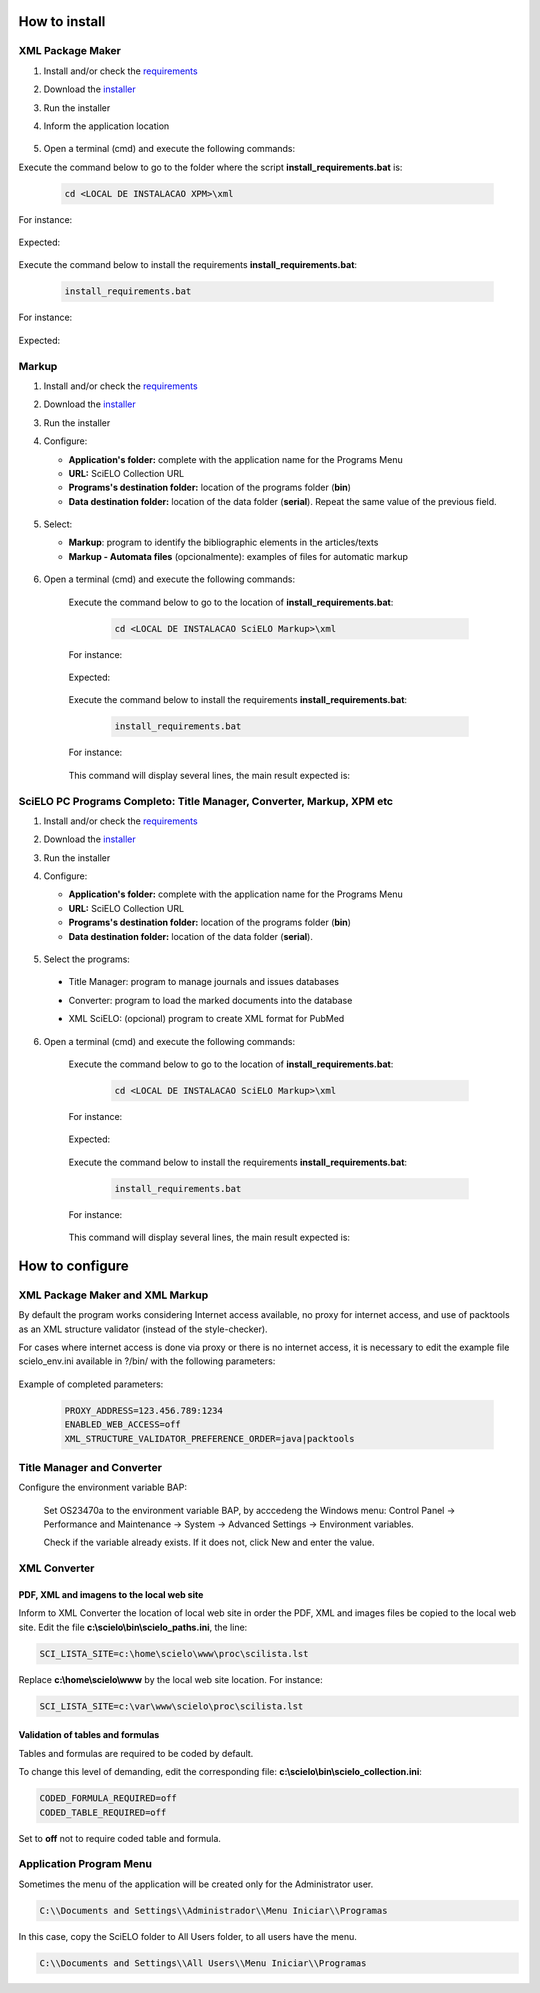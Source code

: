 .. how_to_install:

===============
How to install
===============

XML Package Maker
=================

1. Install and/or check the `requirements <en_installation_requirements.html>`_
2. Download the `installer <en_installation_download.html>`_
3. Run the installer
4. Inform the application location


    .. image:: img/howtoinstall_xpm.png


5. Open a terminal (cmd) and execute the following commands:

Execute the command below to go to the folder where the script **install_requirements.bat** is:

    .. code-block:: text

       cd <LOCAL DE INSTALACAO XPM>\xml

For instance:

    .. image:: img/installation_configure_xpm_01.png

Expected:

    .. image:: img/installation_configure_xpm_02.png


Execute the command below to install the requirements **install_requirements.bat**:

    .. code-block:: text

      install_requirements.bat

For instance:

    .. image:: img/installation_configure_xpm_03.png

Expected:

    .. image:: img/installation_configure_xpm_04.png
    .. image:: img/installation_configure_xpm_05.png
    .. image:: img/installation_configure_xpm_06.png


Markup
======

1. Install and/or check the `requirements <en_installation_requirements.html>`_
2. Download the `installer <en_installation_download.html>`_
3. Run the installer
4. Configure:

   - **Application's folder:** complete with the application name for the Programs Menu
   - **URL:** SciELO Collection URL
   - **Programs's destination folder:** location of the programs folder (**bin**)
   - **Data destination folder:** location of the data folder (**serial**). Repeat the same value of the previous field.

    .. image:: img/installation_setup.jpg


5. Select:

   - **Markup**: program to identify the bibliographic elements in the articles/texts
   - **Markup - Automata files** (opcionalmente): examples of files for automatic markup


    .. image:: img/howtoinstall_programs.png


6. Open a terminal (cmd) and execute the following commands:

    Execute the command below to go to the location of **install_requirements.bat**:

        .. code-block:: text

           cd <LOCAL DE INSTALACAO SciELO Markup>\xml

    For instance:

        .. image:: img/installation_requirements_mkp_01.png

    Expected:

        .. image:: img/installation_requirements_mkp_02.png


    Execute the command below to install the requirements **install_requirements.bat**:

        .. code-block:: text

          install_requirements.bat

    For instance:

        .. image:: img/installation_requirements_mkp_03.png

    
    This command will display several lines, the main result expected is:

        .. image:: img/installation_requirements_mkp_04.png


SciELO PC Programs Completo: Title Manager, Converter, Markup, XPM etc
======================================================================

1. Install and/or check the `requirements <en_installation_requirements.html>`_
2. Download the `installer <en_installation_download.html>`_
3. Run the installer

4. Configure:

   - **Application's folder:** complete with the application name for the Programs Menu
   - **URL:** SciELO Collection URL
   - **Programs's destination folder:** location of the programs folder (**bin**)
   - **Data destination folder:** location of the data folder (**serial**). 


    .. image:: img/installation_setup.jpg


5. Select the programs:

  - Title Manager: program to manage journals and issues databases
  - Converter: program to load the marked documents into the database
  - XML SciELO: (opcional) program to create XML format for PubMed


    .. image:: img/howtoinstall_programs.png

6. Open a terminal (cmd) and execute the following commands:

    Execute the command below to go to the location of  **install_requirements.bat**:

        .. code-block:: text

          cd <LOCAL DE INSTALACAO SciELO Markup>\xml

    For instance:


        .. image:: img/installation_requirements_mkp_01.png


    Expected:


        .. image:: img/installation_requirements_mkp_02.png


    Execute the command below to install the requirements **install_requirements.bat**:

        .. code-block:: text

          install_requirements.bat

    For instance:

        .. image:: img/installation_requirements_mkp_03.png

    
    This command will display several lines, the main result expected is:

        .. image:: img/installation_requirements_mkp_04.png


================
How to configure
================

XML Package Maker and XML Markup
================================

By default the program works considering Internet access available, no proxy for internet access, and use of packtools as an XML structure validator (instead of the style-checker).

For cases where internet access is done via proxy or there is no internet access, it is necessary to edit the example file scielo_env.ini available in ?/bin/ with the following parameters:

  .. code:: text
    # just in case of using proxy
    PROXY_ADDRESS=
    
    # just in case of there is no internet access
    ENABLED_WEB_ACCESS=off
    
    # in this case, the validation will be done using the packtools instead of the style-checker, for inverse order, use Java
    XML_STRUCTURE_VALIDATOR_PREFERENCE_ORDER=packtools|java


Example of completed parameters:

  .. code::

    PROXY_ADDRESS=123.456.789:1234
    ENABLED_WEB_ACCESS=off
    XML_STRUCTURE_VALIDATOR_PREFERENCE_ORDER=java|packtools




Title Manager and Converter
===========================

Configure the environment variable BAP:

  Set OS23470a to the environment variable BAP, by acccedeng the Windows menu: Control Panel -> Performance and Maintenance -> System -> Advanced Settings -> Environment variables.

  Check if the variable already exists. 
  If it does not, click New and enter the value.


    .. image:: img/installation_setup_bap.jpg


XML Converter
=============

PDF, XML and imagens to the local web site
------------------------------------------

Inform to XML Converter the location of local web site in order the PDF, XML and images files be copied to the local web site. 
Edit the file **c:\\scielo\\bin\\scielo_paths.ini**, the line:

.. code::

  SCI_LISTA_SITE=c:\home\scielo\www\proc\scilista.lst

Replace **c:\\home\\scielo\\www** by the local web site location. For instance:

.. code::

  SCI_LISTA_SITE=c:\var\www\scielo\proc\scilista.lst


Validation of tables and formulas
---------------------------------

Tables and formulas are required to be coded by default.

To change this level of demanding, edit the corresponding file: **c:\\scielo\\bin\\scielo_collection.ini**:

.. code::

  CODED_FORMULA_REQUIRED=off
  CODED_TABLE_REQUIRED=off


Set to **off** not to require coded table and formula.


Application Program Menu
========================

Sometimes the menu of the application will be created only for the Administrator user. 

.. code::

  C:\\Documents and Settings\\Administrador\\Menu Iniciar\\Programas

In this case, copy the SciELO folder to All Users folder, to all users have the menu.

.. code::

  C:\\Documents and Settings\\All Users\\Menu Iniciar\\Programas

